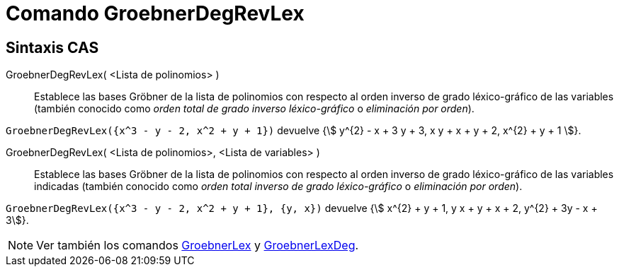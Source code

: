 = Comando GroebnerDegRevLex
:page-en: commands/GroebnerDegRevLex
ifdef::env-github[:imagesdir: /es/modules/ROOT/assets/images]

== Sintaxis CAS

GroebnerDegRevLex( <Lista de polinomios> )::
  Establece las bases Gröbner de la lista de polinomios con respecto al orden inverso de grado léxico-gráfico de las
  variables (también conocido como _orden total de grado inverso léxico-gráfico_ o _eliminación por orden_).

[EXAMPLE]
====

`++GroebnerDegRevLex({x^3 - y - 2, x^2 + y + 1})++` devuelve {stem:[ y^{2} - x + 3 y + 3, x y + x + y + 2, x^{2} + y +
1 ]}.

====

GroebnerDegRevLex( <Lista de polinomios>, <Lista de variables> )::
  Establece las bases Gröbner de la lista de polinomios con respecto al orden inverso de grado léxico-gráfico de las
  variables indicadas (también conocido como _orden total inverso de grado léxico-gráfico_ o _eliminación por
  orden_).

[EXAMPLE]
====

`++GroebnerDegRevLex({x^3 - y - 2, x^2 + y + 1}, {y, x})++` devuelve {stem:[ x^{2} + y + 1, y x + y + x + 2, y^{2} + 3y - x + 3]}.

====

[NOTE]
====

Ver también los comandos xref:/commands/GroebnerLex.adoc[GroebnerLex] y
xref:/commands/GroebnerLexDeg.adoc[GroebnerLexDeg].

====

